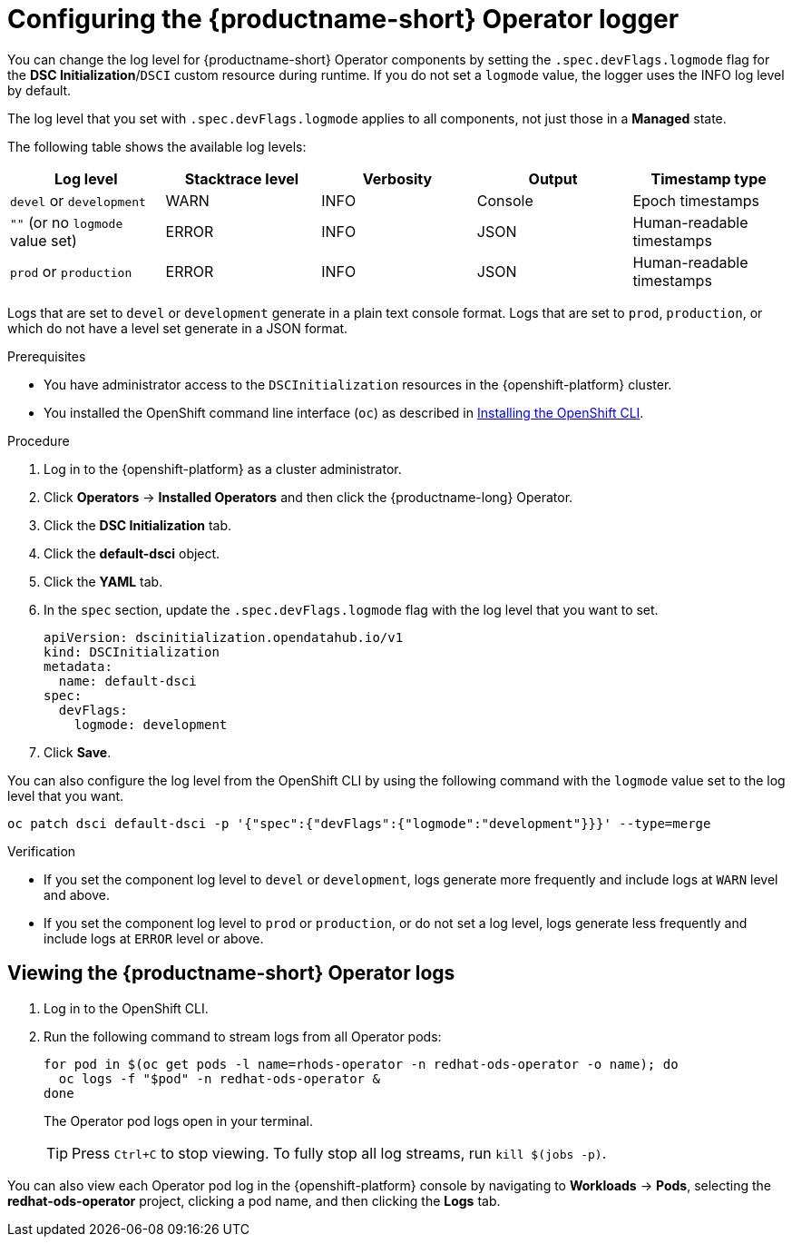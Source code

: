 :_module-type: PROCEDURE

[id='configuring-the-operator-logger_{context}']
= Configuring the {productname-short} Operator logger

[role='_abstract']
You can change the log level for {productname-short} Operator components by setting the `.spec.devFlags.logmode` flag for the *DSC Initialization*/`DSCI` custom resource during runtime. If you do not set a `logmode` value, the logger uses the INFO log level by default.

The log level that you set with `.spec.devFlags.logmode` applies to all components, not just those in a *Managed* state.

The following table shows the available log levels:

|===
| Log level | Stacktrace level | Verbosity | Output | Timestamp type 

| `devel` or `development` | WARN | INFO | Console | Epoch timestamps 
| `""`  (or no `logmode` value set) | ERROR | INFO | JSON | Human-readable timestamps 
| `prod` or `production` | ERROR | INFO | JSON | Human-readable timestamps 
|===

Logs that are set to `devel` or `development` generate in a plain text console format.
Logs that are set to `prod`, `production`, or which do not have a level set generate in a JSON format.

.Prerequisites
* You have administrator access to the `DSCInitialization` resources in the {openshift-platform} cluster.
* You installed the OpenShift command line interface (`oc`) as described in link:https://docs.redhat.com/en/documentation/openshift_container_platform/{ocp-latest-version}/html/cli_tools/openshift-cli-oc#installing-openshift-cli[Installing the OpenShift CLI^].

.Procedure
. Log in to the {openshift-platform} as a cluster administrator.
. Click *Operators* → *Installed Operators* and then click the {productname-long} Operator.
. Click the *DSC Initialization* tab.
. Click the *default-dsci* object.
. Click the *YAML* tab.
. In the `spec` section, update the `.spec.devFlags.logmode` flag with the log level that you want to set. 
+
[source]
----
apiVersion: dscinitialization.opendatahub.io/v1
kind: DSCInitialization
metadata:
  name: default-dsci
spec:
  devFlags:
    logmode: development
----
. Click *Save*.

You can also configure the log level from the OpenShift CLI by using the following command with the `logmode` value set to the log level that you want.

[source]
----
oc patch dsci default-dsci -p '{"spec":{"devFlags":{"logmode":"development"}}}' --type=merge
----

.Verification

* If you set the component log level to `devel` or `development`, logs generate more frequently and include logs at `WARN` level and above.
* If you set the component log level to `prod` or `production`, or do not set a log level, logs generate less frequently and include logs at `ERROR` level or above.

== Viewing the {productname-short} Operator logs

ifdef::upstream[]
. Log in to the OpenShift CLI.
. Run the following command to stream logs from all Operator pods:
+
[source]
----
for pod in $(oc get pods -l name=opendatahub-operator -n openshift-operators -o name); do
  oc logs -f "$pod" -n openshift-operators &
done
----
+
The Operator pod logs open in your terminal.
+
TIP: Press `Ctrl+C` to stop viewing. To fully stop all log streams, run `kill $(jobs -p)`.
endif::[]

ifndef::upstream[]
. Log in to the OpenShift CLI.
. Run the following command to stream logs from all Operator pods:
+
[source]
----
for pod in $(oc get pods -l name=rhods-operator -n redhat-ods-operator -o name); do
  oc logs -f "$pod" -n redhat-ods-operator &
done
----
+
The Operator pod logs open in your terminal.
+
TIP: Press `Ctrl+C` to stop viewing. To fully stop all log streams, run `kill $(jobs -p)`.

You can also view each Operator pod log in the {openshift-platform} console by navigating to *Workloads* -> *Pods*, selecting the *redhat-ods-operator* project, clicking a pod name, and then clicking the *Logs* tab.
endif::[]